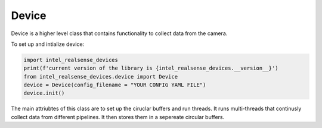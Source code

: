 ============
Device
============

Device is a higher level class that contains functionality to collect data from the camera. 

To set up and intialize device:

.. code-block:: python

   import intel_realsense_devices
   print(f'current version of the library is {intel_realsense_devices.__version__}')
   from intel_realsense_devices.device import Device
   device = Device(config_filename = "YOUR CONFIG YAML FILE")
   device.init()


The main attriubtes of this class are to set up the ciruclar buffers and run threads. 
It runs multi-threads that continusly collect data from different pipelines. 
It then stores them in a sepereate circular buffers. 

